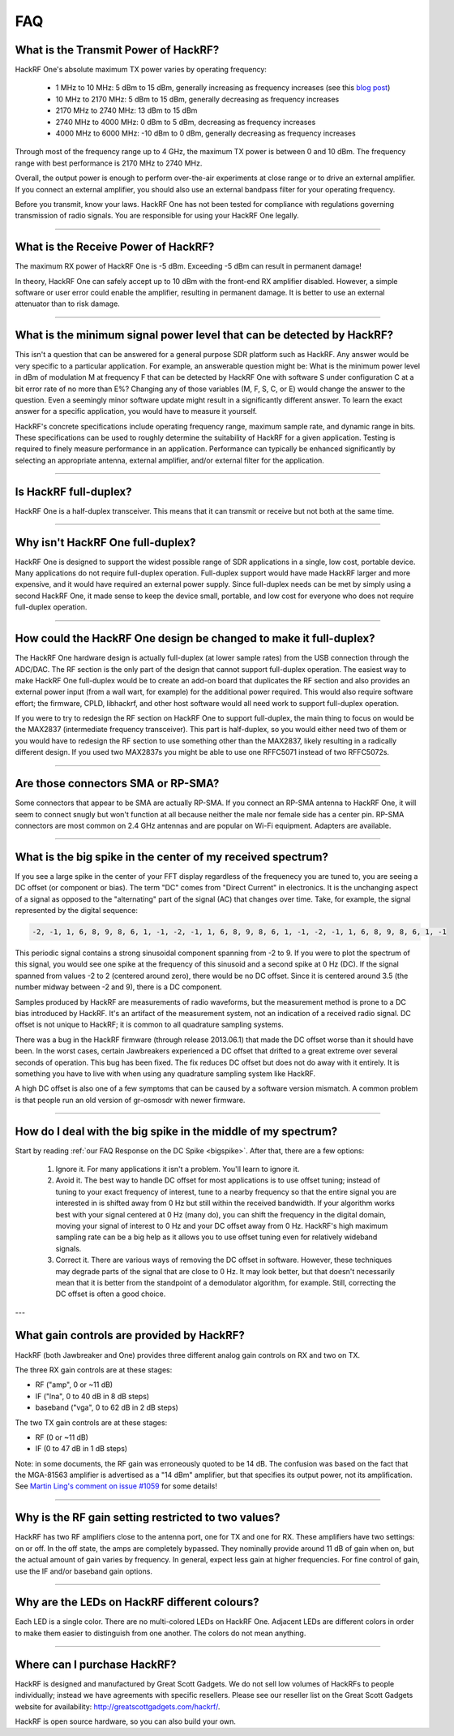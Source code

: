 .. _faq:

================================================
FAQ
================================================


What is the Transmit Power of HackRF?
~~~~~~~~~~~~~~~~~~~~~~~~~~~~~~~~~~~~~

HackRF One's absolute maximum TX power varies by operating frequency:

    * 1 MHz to 10 MHz: 5 dBm to 15 dBm, generally increasing as frequency increases (see this `blog post <https://greatscottgadgets.com/2015/05-15-hackrf-one-at-1-mhz/>`__)
    * 10 MHz to 2170 MHz: 5 dBm to 15 dBm, generally decreasing as frequency increases
    * 2170 MHz to 2740 MHz: 13 dBm to 15 dBm
    * 2740 MHz to 4000 MHz: 0 dBm to 5 dBm, decreasing as frequency increases
    * 4000 MHz to 6000 MHz: -10 dBm to 0 dBm, generally decreasing as frequency increases

Through most of the frequency range up to 4 GHz, the maximum TX power is between 0 and 10 dBm. The frequency range with best performance is 2170 MHz to 2740 MHz.

Overall, the output power is enough to perform over-the-air experiments at close range or to drive an external amplifier. If you connect an external amplifier, you should also use an external bandpass filter for your operating frequency.

Before you transmit, know your laws. HackRF One has not been tested for compliance with regulations governing transmission of radio signals. You are responsible for using your HackRF One legally.


----


What is the Receive Power of HackRF?
~~~~~~~~~~~~~~~~~~~~~~~~~~~~~~~~~~~~

The maximum RX power of HackRF One is -5 dBm. Exceeding -5 dBm can result in permanent damage!

In theory, HackRF One can safely accept up to 10 dBm with the front-end RX amplifier disabled. However, a simple software or user error could enable the amplifier, resulting in permanent damage. It is better to use an external attenuator than to risk damage.


----


What is the minimum signal power level that can be detected by HackRF?
~~~~~~~~~~~~~~~~~~~~~~~~~~~~~~~~~~~~~~~~~~~~~~~~~~~~~~~~~~~~~~~~~~~~~~

This isn't a question that can be answered for a general purpose SDR platform such as HackRF. Any answer would be very specific to a particular application. For example, an answerable question might be: What is the minimum power level in dBm of modulation M at frequency F that can be detected by HackRF One with software S under configuration C at a bit error rate of no more than E%? Changing any of those variables (M, F, S, C, or E) would change the answer to the question. Even a seemingly minor software update might result in a significantly different answer. To learn the exact answer for a specific application, you would have to measure it yourself.

HackRF's concrete specifications include operating frequency range, maximum sample rate, and dynamic range in bits. These specifications can be used to roughly determine the suitability of HackRF for a given application. Testing is required to finely measure performance in an application. Performance can typically be enhanced significantly by selecting an appropriate antenna, external amplifier, and/or external filter for the application.


----


Is HackRF full-duplex?
~~~~~~~~~~~~~~~~~~~~~~

HackRF One is a half-duplex transceiver. This means that it can transmit or receive but not both at the same time.


----


Why isn't HackRF One full-duplex?
~~~~~~~~~~~~~~~~~~~~~~~~~~~~~~~~~

HackRF One is designed to support the widest possible range of SDR applications in a single, low cost, portable device. Many applications do not require full-duplex operation. Full-duplex support would have made HackRF larger and more expensive, and it would have required an external power supply. Since full-duplex needs can be met by simply using a second HackRF One, it made sense to keep the device small, portable, and low cost for everyone who does not require full-duplex operation.


----


How could the HackRF One design be changed to make it full-duplex?
~~~~~~~~~~~~~~~~~~~~~~~~~~~~~~~~~~~~~~~~~~~~~~~~~~~~~~~~~~~~~~~~~~

The HackRF One hardware design is actually full-duplex (at lower sample rates) from the USB connection through the ADC/DAC. The RF section is the only part of the design that cannot support full-duplex operation. The easiest way to make HackRF One full-duplex would be to create an add-on board that duplicates the RF section and also provides an external power input (from a wall wart, for example) for the additional power required. This would also require software effort; the firmware, CPLD, libhackrf, and other host software would all need work to support full-duplex operation.

If you were to try to redesign the RF section on HackRF One to support full-duplex, the main thing to focus on would be the MAX2837 (intermediate frequency transceiver). This part is half-duplex, so you would either need two of them or you would have to redesign the RF section to use something other than the MAX2837, likely resulting in a radically different design. If you used two MAX2837s you might be able to use one RFFC5071 instead of two RFFC5072s.


----


Are those connectors SMA or RP-SMA?
~~~~~~~~~~~~~~~~~~~~~~~~~~~~~~~~~~~

Some connectors that appear to be SMA are actually RP-SMA. If you connect an RP-SMA antenna to HackRF One, it will seem to connect snugly but won't function at all because neither the male nor female side has a center pin. RP-SMA connectors are most common on 2.4 GHz antennas and are popular on Wi-Fi equipment. Adapters are available.


----


.. _bigspike:

What is the big spike in the center of my received spectrum?
~~~~~~~~~~~~~~~~~~~~~~~~~~~~~~~~~~~~~~~~~~~~~~~~~~~~~~~~~~~~

If you see a large spike in the center of your FFT display regardless of the frequenecy you are tuned to, you are seeing a DC offset (or component or bias). The term "DC" comes from "Direct Current" in electronics. It is the unchanging aspect of a signal as opposed to the "alternating" part of the signal (AC) that changes over time. Take, for example, the signal represented by the digital sequence:

.. code-block:: sh

	-2, -1, 1, 6, 8, 9, 8, 6, 1, -1, -2, -1, 1, 6, 8, 9, 8, 6, 1, -1, -2, -1, 1, 6, 8, 9, 8, 6, 1, -1

This periodic signal contains a strong sinusoidal component spanning from -2 to 9. If you were to plot the spectrum of this signal, you would see one spike at the frequency of this sinusoid and a second spike at 0 Hz (DC). If the signal spanned from values -2 to 2 (centered around zero), there would be no DC offset. Since it is centered around 3.5 (the number midway between -2 and 9), there is a DC component.

Samples produced by HackRF are measurements of radio waveforms, but the measurement method is prone to a DC bias introduced by HackRF. It's an artifact of the measurement system, not an indication of a received radio signal. DC offset is not unique to HackRF; it is common to all quadrature sampling systems.

There was a bug in the HackRF firmware (through release 2013.06.1) that made the DC offset worse than it should have been. In the worst cases, certain Jawbreakers experienced a DC offset that drifted to a great extreme over several seconds of operation. This bug has been fixed. The fix reduces DC offset but does not do away with it entirely. It is something you have to live with when using any quadrature sampling system like HackRF.

A high DC offset is also one of a few symptoms that can be caused by a software version mismatch. A common problem is that people run an old version of gr-osmosdr with newer firmware.



----



How do I deal with the big spike in the middle of my spectrum?
~~~~~~~~~~~~~~~~~~~~~~~~~~~~~~~~~~~~~~~~~~~~~~~~~~~~~~~~~~~~~~

Start by reading :ref:`our FAQ Response on the DC Spike <bigspike>`. After that, there are a few options:

    #. Ignore it. For many applications it isn't a problem. You'll learn to ignore it.

    #. Avoid it. The best way to handle DC offset for most applications is to use offset tuning; instead of tuning to your exact frequency of interest, tune to a nearby frequency so that the entire signal you are interested in is shifted away from 0 Hz but still within the received bandwidth. If your algorithm works best with your signal centered at 0 Hz (many do), you can shift the frequency in the digital domain, moving your signal of interest to 0 Hz and your DC offset away from 0 Hz. HackRF's high maximum sampling rate can be a big help as it allows you to use offset tuning even for relatively wideband signals.

    #. Correct it. There are various ways of removing the DC offset in software. However, these techniques may degrade parts of the signal that are close to 0 Hz. It may look better, but that doesn't necessarily mean that it is better from the standpoint of a demodulator algorithm, for example. Still, correcting the DC offset is often a good choice.



---



What gain controls are provided by HackRF?
~~~~~~~~~~~~~~~~~~~~~~~~~~~~~~~~~~~~~~~~~~

HackRF (both Jawbreaker and One) provides three different analog gain controls on RX and two on TX.

The three RX gain controls are at these stages:

- RF ("amp", 0 or ~11 dB)
- IF ("lna", 0 to 40 dB in 8 dB steps)
- baseband ("vga", 0 to 62 dB in 2 dB steps)
 
The two TX gain controls are at these stages:

- RF (0 or ~11 dB)
- IF (0 to 47 dB in 1 dB steps)

Note: in some documents, the RF gain was erroneously quoted to be 14 dB. The confusion was based on the fact that the MGA-81563 amplifier is advertised as a "14 dBm" amplifier, but that specifies its output power, not its amplification. See `Martin Ling's comment on issue #1059 <https://github.com/greatscottgadgets/hackrf/issues/1059#issuecomment-1060038293>`__ for some details!

----


Why is the RF gain setting restricted to two values?
~~~~~~~~~~~~~~~~~~~~~~~~~~~~~~~~~~~~~~~~~~~~~~~~~~~~

HackRF has two RF amplifiers close to the antenna port, one for TX and one for RX. These amplifiers have two settings: on or off. In the off state, the amps are completely bypassed. They nominally provide around 11 dB of gain when on, but the actual amount of gain varies by frequency. In general, expect less gain at higher frequencies. For fine control of gain, use the IF and/or baseband gain options.


----


Why are the LEDs on HackRF different colours?
~~~~~~~~~~~~~~~~~~~~~~~~~~~~~~~~~~~~~~~~~~~~~

Each LED is a single color. There are no multi-colored LEDs on HackRF One. Adjacent LEDs are different colors in order to make them easier to distinguish from one another. The colors do not mean anything.


----


Where can I purchase HackRF?
~~~~~~~~~~~~~~~~~~~~~~~~~~~~

HackRF is designed and manufactured by Great Scott Gadgets. We do not sell low volumes of HackRFs to people individually; instead we have agreements with specific resellers. Please see our reseller list on the Great Scott Gadgets website for availability: `http://greatscottgadgets.com/hackrf/ <http://greatscottgadgets.com/hackrf/>`__. 

HackRF is open source hardware, so you can also build your own.
